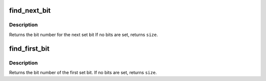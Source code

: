 .. -*- coding: utf-8; mode: rst -*-
.. src-file: tools/include/asm-generic/bitops/find.h

.. _`find_next_bit`:

find_next_bit
=============

.. c:function:: unsigned long find_next_bit(const unsigned long *addr, unsigned long size, unsigned long offset)

    find the next set bit in a memory region

    :param const unsigned long \*addr:
        The address to base the search on

    :param unsigned long size:
        The bitmap size in bits

    :param unsigned long offset:
        The bitnumber to start searching at

.. _`find_next_bit.description`:

Description
-----------

Returns the bit number for the next set bit
If no bits are set, returns \ ``size``\ .

.. _`find_first_bit`:

find_first_bit
==============

.. c:function:: unsigned long find_first_bit(const unsigned long *addr, unsigned long size)

    find the first set bit in a memory region

    :param const unsigned long \*addr:
        The address to start the search at

    :param unsigned long size:
        The maximum number of bits to search

.. _`find_first_bit.description`:

Description
-----------

Returns the bit number of the first set bit.
If no bits are set, returns \ ``size``\ .

.. This file was automatic generated / don't edit.

